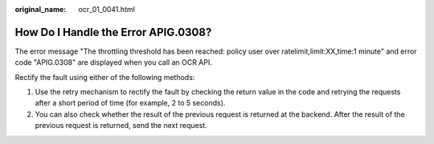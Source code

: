 :original_name: ocr_01_0041.html

.. _ocr_01_0041:

How Do I Handle the Error APIG.0308?
====================================

The error message "The throttling threshold has been reached: policy user over ratelimit,limit:XX,time:1 minute" and error code "APIG.0308" are displayed when you call an OCR API.

Rectify the fault using either of the following methods:

#. Use the retry mechanism to rectify the fault by checking the return value in the code and retrying the requests after a short period of time (for example, 2 to 5 seconds).
#. You can also check whether the result of the previous request is returned at the backend. After the result of the previous request is returned, send the next request.
